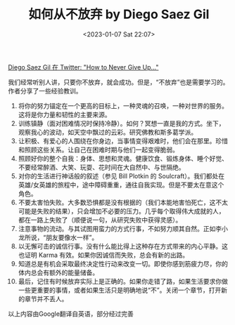 #+TITLE: 如何从不放弃 by Diego Saez Gil
#+DATE: <2023-01-07 Sat 22:07>
#+TAGS[]: 他山之石

[[https://twitter.com/dsaezgil/status/1483183032823472128][Diego Saez Gil 在 Twitter: "How to Never Give Up..."]]

我们经常听别人讲，只要你不放弃，就会成功。但是，“不放弃”也是需要学习的。作者分享了一些经验教训。

1. 将你的努力锚定在一个更高的目标上，一种灵魂的召唤，一种对世界的服务。这将是你力量和韧性的主要来源。
2. 训练镇静（面对困难情况时保持冷静）。如何？冥想一直是我的方式。坐下，观察我心的波动，如天空中飘过的云彩。研究佛教和斯多葛学派。
3. 让积极、有爱心的人围绕在你身边，当事情变得艰难时，他们会在那里。珍惜和照顾这些关系。让自己在困难时期与他们一起变得脆弱。
4. 照顾好你的整个自我：身体、思想和灵魂。健康饮食、锻炼身体、睡个好觉、不要经常醉酒、大笑、玩耍、花时间在大自然中、与世隔绝。
5. 对你的生活进行神话般的叙述（参见 Bill Plotkin 的 Soulcraft）。我们都处在英雄/女英雄的旅程中，途中障碍重重，通往自我实现。但是不要太在意这个角色。
6. 不要太害怕失败。大多数恐惧都是没有根据的（我们本能地害怕死亡，这不太可能是失败的结果），只会增加不必要的压力。几乎每个取得伟大成就的人，都在一路上失败了（顺便说一句，从研究失败中获得灵感）。
7. 注意事物的流动。与其试图用蛮力的方式行事，不如努力顺其自然。正如李小龙所说，“朋友要像水一样”。
8. 以无懈可击的诚信行事。没有什么能比得上这种存在方式带来的内心平静。这也证明 Karma 有效。如果你因诚信而失败，总会有新的出路。
9. 知道总是有机会采取最终决定性行动来改变一切。即使你感到筋疲力尽，你的体内总会有额外的能量储备。
10. 最后，记住有时候放弃实际上是正确的。如果你走错了路，如果生活要求你做一些更重要的事情，或者如果生活只是明确地说“不”。关闭一个章节，打开新的章节并不丢人。

以上内容由Google翻译自英语，部分经过完善
